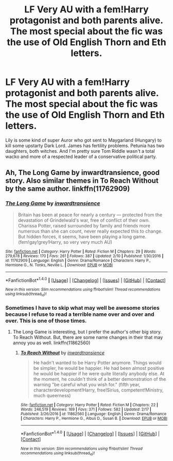 #+TITLE: LF Very AU with a fem!Harry protagonist and both parents alive. The most special about the fic was the use of Old English Thorn and Eth letters.

* LF Very AU with a fem!Harry protagonist and both parents alive. The most special about the fic was the use of Old English Thorn and Eth letters.
:PROPERTIES:
:Author: KayanRider
:Score: 6
:DateUnix: 1488915382.0
:DateShort: 2017-Mar-07
:FlairText: Fic Search
:END:
Lily is some kind of super Auror who got sent to Maygarland (Hungary) to kill some upstarty Dark Lord. James has fertility problems. Petunia has two daughters, both witches. And I'm pretty sure Tom Riddle wasn't a total wacko and more of a respected leader of a conservative political party.


** Ah, The Long Game by inwardtransience, good story. Also similar themes in To Reach Without by the same author. linkffn(11762909)
:PROPERTIES:
:Author: Evilsbane
:Score: 8
:DateUnix: 1488915576.0
:DateShort: 2017-Mar-07
:END:

*** [[http://www.fanfiction.net/s/11762909/1/][*/The Long Game/*]] by [[https://www.fanfiction.net/u/4677330/inwardtransience][/inwardtransience/]]

#+begin_quote
  Britain has been at peace for nearly a century --- protected from the devastation of Grindelwald's war, free of conflict of their own. Charissa Potter, raised surrounded by family and friends more numerous than she can count, never really expected this to change. But hidden forces, it seems, have been playing a long game. (fem!gay!grey!Harry, so very very much AU)
#+end_quote

^{/Site/: [[http://www.fanfiction.net/][fanfiction.net]] *|* /Category/: Harry Potter *|* /Rated/: Fiction M *|* /Chapters/: 29 *|* /Words/: 279,678 *|* /Reviews/: 170 *|* /Favs/: 261 *|* /Follows/: 387 *|* /Updated/: 2/10 *|* /Published/: 1/30/2016 *|* /id/: 11762909 *|* /Language/: English *|* /Genre/: Drama/Romance *|* /Characters/: Harry P., Hermione G., N. Tonks, Neville L. *|* /Download/: [[http://www.ff2ebook.com/old/ffn-bot/index.php?id=11762909&source=ff&filetype=epub][EPUB]] or [[http://www.ff2ebook.com/old/ffn-bot/index.php?id=11762909&source=ff&filetype=mobi][MOBI]]}

--------------

*FanfictionBot*^{1.4.0} *|* [[[https://github.com/tusing/reddit-ffn-bot/wiki/Usage][Usage]]] | [[[https://github.com/tusing/reddit-ffn-bot/wiki/Changelog][Changelog]]] | [[[https://github.com/tusing/reddit-ffn-bot/issues/][Issues]]] | [[[https://github.com/tusing/reddit-ffn-bot/][GitHub]]] | [[[https://www.reddit.com/message/compose?to=tusing][Contact]]]

^{/New in this version: Slim recommendations using/ ffnbot!slim! /Thread recommendations using/ linksub(thread_id)!}
:PROPERTIES:
:Author: FanfictionBot
:Score: 2
:DateUnix: 1488915579.0
:DateShort: 2017-Mar-07
:END:


*** Sometimes I have to skip what may well be awesome stories because I refuse to read a terrible name over and over and over. This is one of those times.
:PROPERTIES:
:Author: paperhurts
:Score: 2
:DateUnix: 1488975773.0
:DateShort: 2017-Mar-08
:END:

**** The Long Game is interesting, but I prefer the author's other big story. To Reach Without. But, there are some name changes in their that may annoy you as well. linkffn(11862560)
:PROPERTIES:
:Author: Evilsbane
:Score: 1
:DateUnix: 1488981128.0
:DateShort: 2017-Mar-08
:END:

***** [[http://www.fanfiction.net/s/11862560/1/][*/To Reach Without/*]] by [[https://www.fanfiction.net/u/4677330/inwardtransience][/inwardtransience/]]

#+begin_quote
  He hadn't wanted to be Harry Potter anymore. Things would be simpler, he would be happier. He had been almost positive he would be happier if he were quite literally anybody else. At the moment, he couldn't think of a better demonstration of the warning "be careful what you wish for." (fifth year, characterdevelopment!Harry, free!Sirius, competent!Ministry, much queerness)
#+end_quote

^{/Site/: [[http://www.fanfiction.net/][fanfiction.net]] *|* /Category/: Harry Potter *|* /Rated/: Fiction M *|* /Chapters/: 22 *|* /Words/: 246,519 *|* /Reviews/: 169 *|* /Favs/: 371 *|* /Follows/: 582 *|* /Updated/: 2/17 *|* /Published/: 3/26/2016 *|* /id/: 11862560 *|* /Language/: English *|* /Genre/: Drama/Romance *|* /Characters/: Harry P., Hermione G., Albus D., Susan B. *|* /Download/: [[http://www.ff2ebook.com/old/ffn-bot/index.php?id=11862560&source=ff&filetype=epub][EPUB]] or [[http://www.ff2ebook.com/old/ffn-bot/index.php?id=11862560&source=ff&filetype=mobi][MOBI]]}

--------------

*FanfictionBot*^{1.4.0} *|* [[[https://github.com/tusing/reddit-ffn-bot/wiki/Usage][Usage]]] | [[[https://github.com/tusing/reddit-ffn-bot/wiki/Changelog][Changelog]]] | [[[https://github.com/tusing/reddit-ffn-bot/issues/][Issues]]] | [[[https://github.com/tusing/reddit-ffn-bot/][GitHub]]] | [[[https://www.reddit.com/message/compose?to=tusing][Contact]]]

^{/New in this version: Slim recommendations using/ ffnbot!slim! /Thread recommendations using/ linksub(thread_id)!}
:PROPERTIES:
:Author: FanfictionBot
:Score: 2
:DateUnix: 1488981138.0
:DateShort: 2017-Mar-08
:END:
